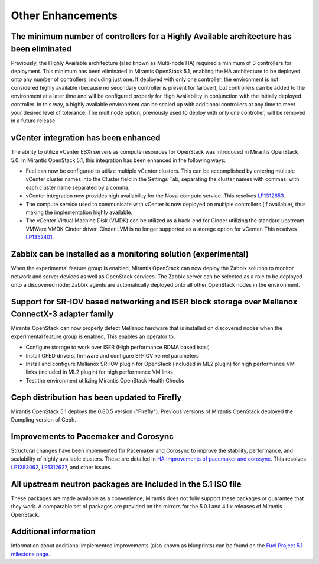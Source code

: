 Other Enhancements
==================

The minimum number of controllers for a Highly Available architecture has been eliminated
-----------------------------------------------------------------------------------------
Previously, the Highly Available architecture (also known as Multi-node HA)
required a minimum of 3 controllers for deployment.
This minimum has been eliminated in Mirantis OpenStack 5.1,
enabling the HA architecture to be deployed onto any number of controllers,
including just one.
If deployed with only one controller,
the environment is not considered highly available
(because no secondary controller is present for failover),
but controllers can be added to the environment at a later time
and will be configured properly for High Availability
in conjunction with the initially deployed controller.
In this way, a highly available environment can be scaled up
with additional controllers at any time to meet your desired level of tolerance.
The multinode option, previously used to deploy with only one controller,
will be removed in a future release.

vCenter integration has been enhanced
-------------------------------------

The ability to utilize vCenter ESXi servers as compute resources for OpenStack
was introduced in Mirantis OpenStack 5.0.
In Mirantis OpenStack 5.1, this integration has been enhanced
in the following ways:

- Fuel can now be configured to utilize multiple vCenter clusters.
  This can be accomplished by entering multiple vCenter cluster names
  into the Cluster field in the Settings Tab,
  separating the cluster names with commas.
  with each cluster name separated by a comma.

- vCenter integration now provides high availability
  for the Nova-compute service.
  This resolves `LP1312653 <https://bugs.launchpad.net/fuel/+bug/1312653>`_.

- The compute service used to communicate with vCenter
  is now deployed on multiple controllers (if available),
  thus making the implementation highly available.

- The vCenter Virtual Machine Disk (VMDK) can be utilized
  as a back-end for Cinder
  utilizing the standard upstream VMWare VMDK Cinder driver.
  Cinder LVM is no longer supported
  as a storage option for vCenter.
  This resolves `LP1352401 <https://bugs.launchpad.net/fuel/+bug/1352401>`_.

Zabbix can be installed as a monitoring solution (experimental)
---------------------------------------------------------------

When the experimental feature group is enabled,
Mirantis OpenStack can now deploy the Zabbix solution
to monitor network and server devices as well as OpenStack services.
The Zabbix server can be selected as a role
to be deployed onto a discovered node;
Zabbix agents are automatically deployed
onto all other OpenStack nodes in the environment.

Support for SR-IOV based networking and ISER block storage over Mellanox ConnectX-3 adapter family
--------------------------------------------------------------------------------------------------

Mirantis OpenStack can now properly detect Mellanox hardware
that is installed on discovered nodes
when the experimental feature group is enabled,
This enables an operator to:

- Configure storage to work over ISER (High performance RDMA based iscsi)
- Install OFED drivers, firmware and configure SR-IOV kernel parameters
- Install and configure Mellanox SR-IOV plugin for OpenStack
  (included in ML2 plugin)
  for high performance VM links
  (included in ML2 plugin) for high performance VM links
- Test the environment utilizing Mirantis OpenStack Health Checks

Ceph distribution has been updated to Firefly
---------------------------------------------

Mirantis OpenStack 5.1 deploys the 0.80.5 version ("Firefly").
Previous versions of Mirantis OpenStack deployed the Dumpling version of Ceph.

Improvements to Pacemaker and Corosync
--------------------------------------

Structural changes have been implemented for Pacemaker and Corosync
to improve the stability, performance, and scalability
of highly available clusters.
These are detailed in  `HA Improvements of pacemaker and corosync <https://blueprints.launchpad.net/fuel/+spec/ha-pacemaker-improvements>`_.
This resolves `LP1283062 <https://bugs.launchpad.net/fuel/+bug/1283062>`_,
`LP1312627 <https://bugs.launchpad.net/fuel/+bug/1312627>`_,
and other issues.

All upstream neutron packages are included in the 5.1 ISO file
--------------------------------------------------------------

These packages are made available as a convenience;
Mirantis does not fully support these packages
or guarantee that they work.
A comparable set of packages are provided on the mirrors
for the 5.0.1 and 4.1.x releases of Mirantis OpenStack.

Additional information
----------------------
Information about additional implemented improvements
(also known as blueprints)
can be found on the
`Fuel Project 5.1 milestone page <https://launchpad.net/fuel/+milestone/5.1>`_.


